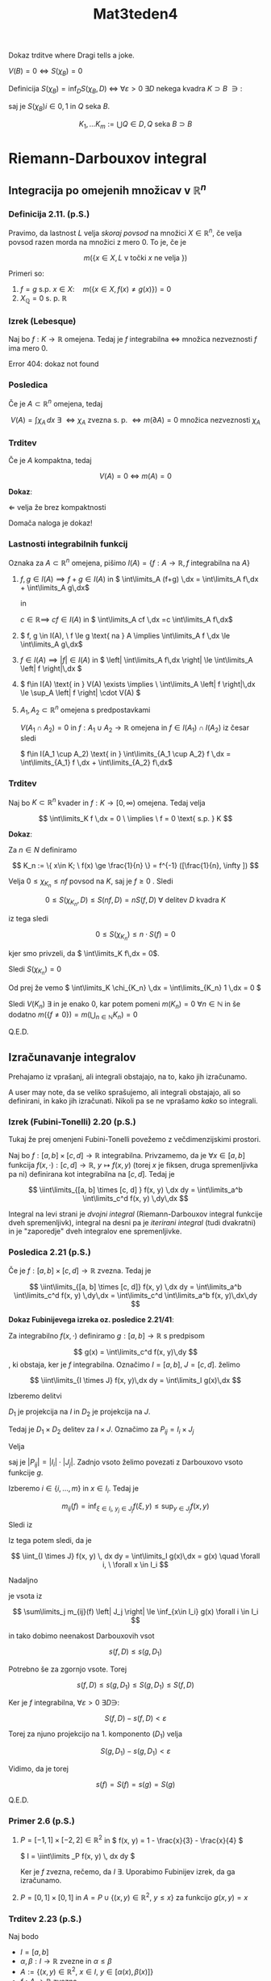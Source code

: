 #+title: Mat3teden4
#+startup: nolatexpreview
#+startup: entitiespretty nil
#+startup: show2levels
#+latex_header: \usepackage{amsmath} \usepackage{unicode-math}


Dokaz trditve where Dragi tells a joke.

\(  V(B) = 0 \iff S(\chi_B) = 0 \)

Definicija \(  S(\chi_B) = \inf_D S(\chi_B, D) \) \( \iff \) \(  \forall \varepsilon > 0 \ \exists D \) nekega kvadra \(  K \supset B \ \ni: \)

\begin{align*}
  S(\chi_B, D) & < \varepsilon \\
\sum\limits_{Q \in D} \left| Q \right| \sup_Q \chi_B &= \sum\limits_{Q\in D} \left| Q \right|
\end{align*}

saj je \(  S(\chi_B)i \in {0, 1} \) in \(  Q \) seka \(  B \).

\[ {K_1, \ldots K_m} := \bigcup {Q \in D, Q \text{ seka } B} \supset B
\]

* Riemann-Darbouxov integral
** Integracija po omejenih množicav v \( \mathbb{R}^{n} \)
*** Definicija 2.11. (p.S.)
Pravimo, da lastnost \(  L \) velja /skoraj povsod/ na množici \(  X \in \mathbb{R}^n \), če velja povsod razen morda na množici z mero 0. To je, če je

\[ m(\{x \in X, L \text{ v točki } x \text{ ne velja }\})
\]

Primeri so:
1) \(  f = g \text{ s.p. } x \in X: \quad m (\{x \in X, f(x) \not = g(x) \}) = 0 \)
2) \(  X_{\mathbb{Q}} = 0 \text{ s. p. } \mathbb{R} \)
*** Izrek (Lebesque)

Naj bo \(  f: K \to \mathbb{R} \) omejena. Tedaj je \(  f \) integrabilna \(  \iff \) množica nezveznosti \(  f \) ima mero 0.

Error 404: dokaz not found
*** Posledica

Če je \(  A \subset \mathbb{R}^n \) omejena, tedaj

\[ V(A) = \int\limits \chi_A\,dx \ \exists \ \iff \chi_A \text{ zvezna s. p. } \iff m(\partial A) = 0 \text{ množica nezveznosti } \chi_A
\]
*** Trditev

Če je \(  A \) kompaktna, tedaj

\[ V(A) = 0 \ \iff \ m(A) = 0
\]

*Dokaz*:

\(  \Leftarrow \) velja že brez kompaktnosti

Domača naloga je dokaz!
*** Lastnosti integrabilnih funkcij

Oznaka za \(  A \subset \mathbb{R}^n \) omejena, pišimo \(  I(A) = \{ f:A \to \mathbb{R}, f \text{ integrabilna na } A \} \)

1) \(  f, g \in I(A) \implies f + g \in I(A) \) in \(  \int\limits_A (f+g) \,dx  = \int\limits_A f\,dx + \int\limits_A g\,dx\)

   in

   \(  c\in \mathbb{R} \implies \ cf \in I(A)  \) in \(  \int\limits_A cf \,dx =c \int\limits_A f\,dx\)

2) \(  f, g \in I(A), \ f \le g \text{ na } A  \implies \int\limits_A f \,dx \le \int\limits_A g\,dx\)

3) \(  f\in I(A) \implies \left| f \right|  \in I(A) \) in \(  \left| \int\limits_A f\,dx \right| \le \int\limits_A \left| f \right|\,dx \)

4) \(  f\in I(A) \text{ in } V(A) \exists \implies \ \int\limits_A \left| f \right|\,dx \le \sup_A \left| f \right| \cdot V(A) \)

5) \(  A_1, A_2 \subset \mathbb{R}^n \) omejena s predpostavkami

   \(  V(A_1 \cap A_2) = 0 \) in \(  f: A_1 \cup A_2 \to \mathbb{R} \) omejena in \(  f\in I(A_1) \cap I(A_2) \) iz česar sledi

   \(  f\in I(A_1 \cup A_2) \text{ in } \int\limits_{A_1 \cup A_2} f \,dx = \int\limits_{A_1} f \,dx + \int\limits_{A_2} f\,dx\)

*** Trditev

Naj bo \(  K \subset \mathbb{R}^n \) kvader in \(  f: K \to [0, \infty) \) omejena. Tedaj velja

\[ \int\limits_K f \,dx = 0 \ \implies \  f = 0 \text{ s.p. } K
\]

*Dokaz*:

Za \(  n \in N \) definiramo

\[ K_n := \{ x\in K; \ f(x) \ge \frac{1}{n} \}  = f^{-1} ([\frac{1}{n}, \infty ])
\]

Velja \(  0 \le \chi_{K_n} \le nf \) povsod na \(  K \), saj je \(  f \ge 0 \) . Sledi

\[ 0 \le S(\chi_{K_n}, D) \le S(nf, D) = n S(f, D) \ \forall \text{ delitev } D \text{ kvadra } K
\]

iz tega sledi

\[ 0 \le S(\chi_{K_n})  \le n \cdot S(f) = 0
\]

kjer smo privzeli, da \(  \int\limits_K f\,dx  = 0\).

Sledi \(  S(\chi_{K_n}) = 0 \)

Od prej že vemo \(  \int\limits_K \chi_{K_n} \,dx  = \int\limits_{K_n} 1 \,dx = 0 \)

Sledi \(  V(K_n) \ \exists  \) in je enako 0, kar potem pomeni \(  m(K_n) = 0\  \forall n\in \mathbb{N}\) in še dodatno
\(  m(\{f \not = 0\}) = m(\bigcup_{n \in \mathbb{N}} K_n) = 0 \)

Q.E.D.
** Izračunavanje integralov

Prehajamo iz vprašanj, ali integrali obstajajo, na to, kako jih izračunamo.

A user may note, da se veliko sprašujemo, ali integrali obstajajo, ali so definirani, in kako jih izračunati. Nikoli pa se ne vprašamo /kako/ so integrali.
*** Izrek (Fubini-Tonelli) 2.20 (p.S.)

Tukaj že prej omenjeni Fubini-Tonelli povežemo z večdimenzijskimi prostori.

Naj bo \(  f: [a, b] \times [c, d] \to \mathbb{R} \) integrabilna. Privzamemo, da je \(  \forall x \in [a, b] \) funkcija \(  f(x, \cdot ): [c, d] \to \mathbb{R}, \  y \mapsto f(x, y) \) (torej \(  x \)  je fiksen, druga spremenljivka pa ni) definirana kot integrabilna na \(  [c, d] \). Tedaj je

\[ \iint\limits_{[a, b] \times [c, d] } f(x, y) \,dx dy = \int\limits_a^b \int\limits_c^d f(x, y) \,dy\,dx
\]

Integral na levi strani je /dvojni integral/ (Riemann-Darbouxov integral funkcije dveh spremenljivk), integral na desni pa je /iterirani integral/ (tudi dvakratni) in je "zaporedje" dveh integralov ene spremenljivke.
*** Posledica 2.21 (p.S.)

Če je \(  f:[a,b]\times [c, d] \to \mathbb{R} \) zvezna. Tedaj je

\[ \iint\limits_{[a, b] \times [c, d]} f(x, y) \,dx dy = \int\limits_a^b \int\limits_c^d f(x, y) \,dy\,dx = \int\limits_c^d \int\limits_a^b f(x, y)\,dx\,dy
\]

*Dokaz Fubinijevega izreka oz. posledice 2.21/41*:

Za integrabilno \(  f(x, \cdot) \) definiramo \(  g:[a, b] \to \mathbb{R} \) s predpisom

\[ g(x) =  \int\limits_c^d  f(x, y)\,dy
\]
, ki obstaja, ker je \(  f \) integrabilna. Označimo \(  I = [a, b], \ J = [c, d] \). želimo

\[ \iint\limits_{I \times J} f(x, y)\,dx dy = \int\limits_I g(x)\,dx
\]

Izberemo delitvi

\begin{align*}
  D_1 &= \{ I_i = [x_{i-1}, x_i]; \ i = 1, \ldots m\} && \text{ za } I \\
D_2 &= \{J_j = [y_{j - 1}, y_j]; \ j = 1, \ldots n \} && \text{ za } J
\end{align*}

\(  D_1 \) je projekcija na \(  I \) in \(  D_2 \) je projekcija na \(  J \).

Tedaj je \(  D_1 \times D_2 \) delitev za \(  I \times  J \). Označimo za \(  P_{ij} = I_i \times J_j \)

\begin{align*}
  m_{ij}(f) &= \inf_{P_{ij}} f \\
M_{ij}(f) &= \sup_{P_{ij}} f
\end{align*}

Velja

\begin{equation}
\label{eq:1}
 s(f, D) = \sum\limits_{i, j} m_{ij}(f) \left| P_{ij} \right| = \sum\limits_i \left( \sum\limits_j m_{ij}(f) \left| J_j \right| \right) \left| I_i \right|
\end{equation}

saj je \(  \left| P_{ij} \right| = \left| I_i \right| \cdot \left| J_j \right|  \). Zadnjo vsoto želimo povezati z Darbouxovo vsoto funkcije \(  g \).

Izberemo \(  i \in \{i, \ldots, m\} \) in \(  x \in I_i \). Tedaj je

\[ m_{ij}(f) = \inf_{\xi \in I_i, \ y_j \in J_j} f(\xi, y) \le \sup_{y\in J_j} f(x, y)
\]

Sledi iz \ref{eq:1}

\begin{align*}
   \sum\limits_j m_{ij}(f) \left| J_j \right| \le \sum\limits_j m_{j}(f(x, \cdot)) \left| J_j \right| &= s(f(x, \cdot), D_2)\\
& \le \int\limits_c^d f(x, y)\,dy
\end{align*}

Iz tega potem sledi, da je

\[ \iint_{I \times J} f(x, y) \, dx dy = \int\limits_I g(x)\,dx  = g(x) \quad \forall i, \ \forall x \in I_i
\]

Nadaljno

je vsota iz \ref{eq:1}

\[ \sum\limits_j m_{ij}(f) \left| J_j \right|  \le \inf_{x\in I_i} g(x)  \forall i \in I_i
\]

in tako dobimo neenakost Darbouxovih vsot

\[ s(f, D) \le s(g, D_1)
\]

Potrebno še za zgornjo vsote. Torej

\[ s(f, D) \le s(g, D_1) \le S(g, D_1) \le S(f, D)
\]

Ker je \(  f \) integrabilna, \(  \forall \varepsilon > 0 \ \exists D \ni \):

\[ S(f, D) - s(f, D) < \varepsilon
\]

Torej za njuno projekcijo na 1. komponento \(  (D_1) \) velja

\[ S(g, D_1) - s(g, D_1) < \varepsilon
\]

Vidimo, da je torej

\[ s(f) = S(f) = s(g) = S(g)
\]

Q.E.D.
*** Primer 2.6 (p.S.)

1) \(  P = [-1, 1] \times [-2, 2] \in \mathbb{R} ^2 \) in \(  f(x, y) = 1 - \frac{x}{3} - \frac{x}{4} \)

        \(  I = \iint\limits _P f(x, y) \, dx dy \)

        Ker je \(  f \) zvezna, rečemo, da \(  I \ \exists \). Uporabimo Fubinijev izrek, da ga izračunamo.

2)  \(  P = [0, 1] \times [0, 1] \) in
   \(  A = P \cup \{(x, y) \in \mathbb{R} ^2, \ y \le x\} \) za funkcijo \(  g(x, y) = x \)
*** Trditev 2.23 (p.S.)

Naj bodo

- \(  I = [a, b] \)
- \(  \alpha, \beta: I \to \mathbb{R} \) zvezne in \(  \alpha \le \beta \)
- \(  A := \{(x, y) \in \mathbb{R} ^2, \ x \in I, \ y \in [\alpha(x), \beta(x)]\} \)
- \(  f: A \to \mathbb{R} \) zvezna

Tedaj je

\[ \iint\limits_{A} f(x, y) \, dx dy = \int\limits_a^b \int\limits_{\alpha(x)}^{\beta(x)} f(x, y) \,dy\,dx
\]

*Dokaz*:

Ker sta \(  \alpha, \beta \) zvezni, sta na \(  [a, b] \) omejeni, zato obstaja pravokotnik \(  P \subset \mathbb{R}^2 \ \ni: \ A \subset P \). Definiramo \(  \tilde{f}: A \to \mathbb{R} \ \ni \)

\[ \tilde{f} (x, y) = \begin{cases}
f(x, y); (x, y) \in A \\
0; \text{ sicer }
\end{cases}
\]

oz. \(  \tilde{f} = f \chi_{A} \)

Točke nezveznosti funkcije \(  \tilde{f} \) so vsebovane v grafih funkcije \(  \alpha \) in \(  \beta \): \(  \Gamma_{\alpha} \cup \Gamma_{\beta} \). Vemo, da imata grafa prostornino 0 v \(  \mathbb{R}^2 \)torej jo ima tudi unija teh dveh grafov. Poslediċno je \(  \tilde{f} \) zvezna s.p. \(  P \), zato je integrabilna na \(  P \).

( \(  \{\text{ nezveznosti } \tilde{f} \} \subset \Gamma_{\alpha} \cup \Gamma_{\beta} \) in ima prostornino 0)



\begin{align*}
  \iint\limits_A f(x, y) \, dx \, dy &= \iint\limits_P \tilde{f}(x, y) \, dx  \,dy \\
&\stackrel{F.T.}{=} \int\limits_{a}^{b} \left( \int\limits_c^d \tilde{f} (x, y)\,dy \right) = \int\limits_a^b \int\limits_{\alpha(x)}^{\beta(x)}f(x, y) \,dy\,dx
\end{align*}

Upoštevamo \(  \forall x \in [a, b] \) je \(  \tilde{f}(x, \cdot) \)  odsekoma zvezna na \(  [c, d] \), zato je integrabilna.

\[ \int\limits_c^d \tilde{f} (x, \cdot) \,dx  = \int\limits_c^{\alpha(x)} 0 \,dx + \int\limits_{\alpha(x)}^{\beta(x)}\,dx = \int\limits_{\beta(x)}^{d} 0 \,dx
\]

Q.E.D.
*** Primer 2.7 (p.S.)
** Posplošitev na višje dimenzije
*** Izrek 2.24 (p.S.)

- \(  A \subset \mathbb{R}^n, \ B \subset \mathbb{R}^n \) kvadra
- \(  f:A \times B  \to \mathbb{R} \) integrabilna
- \(  f(x, \cdot) \) integrabilna na \(  B \ \forall x \in A\)

  iz  česar sledi

\[  \iint\limits_{A\times B} f \, dx \, dy = \int\limits_A \left( \int\limits_B f(x, y) \,dx \right)\,dx
\]
*** Trojni integral

\(  F: K = [a, b] \times [c, d] \times [e, f] \to \mathbb{R}] \) zvezna

\[ \iiint\limits_K F(x, y, z) = \iint\limits_{[a, b] \times [c, d]} \left( \int\limits_e^f\,dx( F(x, y, z) \, dz \right) \, dx \, dy = \int\limits_a^b \left( \int\limits_c^d \left( \int\limits_e^f F(x, y, z) \,dz \right)\,dy \right)\,dx
\]
*** Trditev

- \(  A\subset \mathbb{R} ^2 \) ima ploščino
- \(  \alpha, \beta: A \to \mathbb{R} \) zvezna in \(  \alpha < \beta \)
- \(  B := \{(x, y, z), \in A \times \mathbb{R}, \alpha(x, y) \le y \le \beta(x, y) \} \)
- \(  f: B \to \mathbb{R} \) je zvezna

\[ \iiint\limits_B f(x, y, z) \, dV = \iint\limits_A \left( \int_{\alpha(x, y)}^{\beta(x, y)} f(x, y, z) \, dz  \right) \, dy \, dx
\]
*** Primer 2.8 (p.S.) /-ish/

1) \(  \iiint_{[0, 1] \times [-1, 1] \times [2, 5]} (x + y + z) \, dx \, dy \, dz = \int\limits_0^1 \int\limits_{-1}^1 \int\limits_2^5 (x + y + z)\,dz\,dy\,dx \)
   Dragi je vzel primer 2.8 (p.S.) in ker so mu bile dane številke dolgočasne, jih je spremenil. Izračunaj sam.
2) Naj bo \(  T \) tetraeder z oglišči \(  (0, 0, 0), \ (1, 0, 0), \ (0, 1, 0), \ (0, 0, 1) \).
   \[ \iiint\limits_T f(x, y, z) \, dV  = \iint\limits_A \left( \int\limits_0^{1 - x - y} f(x, y, z) \,dz \right) \, dx \, dy
   \]

   Za razliko o navadnih stvari, je tokrat funkcija \(  f(x, y, z) \) prepuščena bralcu in ne dokaz.
** Uvedba nove spremenljivke 2024/10/23

v 1D integralu.

Spomnimo se, da se nova spremenljivka uvede kot

\[ \int\limits_a^b f(x) \,dx  = \int\limits_{\varphi^{-1} (a)}^{ \varphi^{-1}(b)} f(\varphi(t)) \cdot \varphi' (t)\,dt
\]

Vidimo, da se integracijsko območje in ostale stvari spremenijo

\begin{align*}
  I = [a, b] &\rightarrow [\varphi^{-1} (a),  \varphi^{-1} (b)] \\
f &\rightarrow f \circ \varphi \cdot \varphi ' = g \\
\int\limits_I f(x) \,dx = \int\limits_J g(t)\,dt
\end{align*}

*** Definicija 2.15 (p.S.)

Naj bo \(  U^{\text{odp}} \subset \mathbb{R}^n \) in \(  \varphi_1, \ldots \varphi_m: U \to \mathbb{R} \) parcialno odvedljiva na vse spremenljivke. /Jacobijevo matriko/ za \(  \varphi := (\varphi_1, \ldots \varphi_m) \) definiramo kot

\[ J\varphi = \begin{bmatrix}
\frac{\partial \varphi_1 }{\partial x_1}  & \ldots  & \frac{\partial \varphi_1 }{\partial x_m}  \\
\vdots  & \ddots  & \vdots  \\
\frac{\partial \varphi_m }{\partial x_1}  & \ldots  & \frac{\partial \varphi_m }{\partial x_m}
\end{bmatrix}
\]
*** Primeri za \(  m = n \)

Za \(  n = 1 \) in \(  n = 2 \)
*** Polarne koordinate v \(  \mathbb{R} ^2 \)

Definicija in Jakobijeva matrika.
*** Izrek 2.28 (p.S.)

Naj bo

- \(  A \subset \mathbb{R}^n \) omejena množica s prostornino
- \(  \varphi: A \to \mathbb{R}^n \) injektivna in razreda \(  C^1 \)
- \(  \det J\varphi (x) \not = 0 \ \forall x \in A \)
- \(  x \mapsto \det J\varphi (x)  \) omejena in različna od 0
- \(  \varphi(A) \) je odprta v \(  \mathbb{R}^n \) s prostornino
- \(  f \varphi(A) \to \mathbb{R} \) integrabilna

Tedaj je tudi \(  x \mapsto f(\varphi(x)) \left| \det J\varphi(x) \right| \) integrabilna na \(  A \) in velja

\[ \int\limits_{\varphi(A)} \,dx  = \int\limits_A f(\varphi(x))  \left| \det J\varphi(x) \right|\,dx
\]

To je formula za uvedbo nove spremenljivke v večkratnih integralih.

(Skica) *Dokaz* (a):

Obravnavamo primer, ko je \(  n = 2 \) in je \(  A \) pravokotnik in \(  f \) naj bo zvezna. Naj bo \(  \{P_j\} \) neka delitev za naš pravokotnik \(  A \). Velja

\[ \iint\limits_{\varphi(A)} f(x, y) \, dx \, dy  = \sum\limits_j \iint\limits_{\varphi(P_j)}
\]

Pri tej enakosti upoštevamo injektivnost.

Nadalje lahko zapišemo kot

\begin{align*}
  &= \sum\limits_j \left\langle f \right\rangle_{\varphi(P_j)} \left| \varphi(P_j) \right|
\end{align*}

kjer je \(  \left\langle f \right\rangle_Q = \frac{1}{\left| Q \right|} \int\limits_Q f\,dx\) povprečje med \(  f \) in \(  Q \).

Velja prva ugotovitev:

\[ \left\langle f \right\rangle _{\varphi(P_j} = f(\varphi(u_j, v_j))
\]

za neke \(  (u_j, v_j) \in P_j \)

in druga ugotovitev:

[[file:jacobi_dokaz.svg]]

Naš pravokotnik se, ko je dovolj majhno slika v paralelogram.

Velja, da je \(  \left| \varphi(P_j) \right| \approx \left| \text{ paralelograma } \right|\).

\begin{align*}
  = \left| (\varphi(u + \Delta u, v) - \varphi(u, v)) \times (\varphi(u, v + \Delta v) - \varphi(u, v)) \right| &= \frac{\partial \varphi}{\partial u} (u, v) \Delta u \times \frac{\partial \varphi}{\partial v} (u, v) \Delta v \\
&= \left| \varphi_u \times \varphi_v \right| \Delta u \Delta v \\
&= \begin{vmatrix}
(\varphi_1)_u & (\varphi_1)_v \\
(\varphi_2)_u & (\varphi_2)_v
 \end{vmatrix} = \left| \det J \varphi \right|
\end{align*}

Iz tega potem sledi, da je

\[ \iint\limits_{\varphi(A)} f(x, y) \, dx \, dy = \sum\limits_j f(\varphi(x, y)) \left| \det J \varphi(x, y) \right| \Delta u \Delta v
\]

To je Riemannova vsota za funkcijo \(  f \circ \varphi \left| \det J \varphi \right| \). \(  \Delta u \Delta v \) je velikost delilnega pravokotnika za \(  A \). Posledično v limiti dobimo

\[ \int\limits_A f \circ \varphi \left| \det J \varphi \right|\,dx = \int\limits_A f(\varphi(\xi, \eta)) \left| \det J \varphi (\xi, \eta) \right| \,d\xi \, d\eta
\]

Q.E.D. -ish

Opomba:

\(  \Lambda : \mathbb{R}^n \to \mathbb{R}^n  \) linearna, kaj je potem \(  J\Lambda = ? \).

Potem je definirana Jacobijeva matrika kot

\[ J \Lambda = \left[ \frac{\partial \Lambda_j}{\partial k}  \right]
\]

za \(  \Lambda_j: \mathbb{R}^n \to \mathbb{R} \) linearna. \(  \Lambda_j (x_1, \ldots x_n) = c_1^j x_1 + \ldots c_n^j x_k \) in to pomeni, da je odvod enak

\[ \frac{\partial \Lambda_j}{\partial x_k} = c_k^i
\]

Kar pomeni, da je Jacobijeva matrika enaka \(  J\Lambda = \left[ c_k^j \right] = \Lambda \).
*** Primer

Imamo vektorje

\begin{align*}
  v_1 &= (1, 1, 1) \\
v_2 &= (2, 3, 1) \\
v_3 &= (0, 1, 1)
\end{align*}

Volumen paralelipeda, ki ga natejujejo vektorji \(  v_1, v_2, v_3 \).

Naj bodo \(  v_1, v_2, v_3 \) standardni bazni vektorji. Velja \(  T \hat{e}_j = \mathbf{v}_j \), če je

\[ T = \begin{bmatrix}
1 & 2 & 0 \\
1 & 3 & 1 \\
1 & 1 & 1
       \end{bmatrix}
\]

in \(  P = T(K); \ K = [0,1] \times [0,1] \times [0, 1] \).

Definiramo \(  P \) kot \(  P = \{\sum\limits_{j = 1}^3 \lambda_j \mathbf{v}_j; \ \lambda_j \in [0, 1] \} \)

Ker velja \(  T \hat{e}_j = \mathbf{v}_j \) je potem vsota v množici P enaka

\[ T(\sum\limits_j \lambda_j \hat{e}_j)  = T (\{\sum\limits_{j = 1}^3\lambda_j \hat{e}_j; \ \lambda_j \in [0,1] \})= K
\]

To pomeni, da je prostornina enaka

\begin{align*}
  V(P) &= \iiint\limits_P 1 \, \mathrm{dV} = \iiint\limits_{T(K)} 1 \, \mathrm{dV} \\
&= \iiint\limits_K 1 \left| \det JT \right| = \left| \det (T) \right| \iiint\limits_K 1 = \left| \det T \right| = 2
\end{align*}

ker je \(  V(K) = 1 \)
*** Primer - ploščina enotskega kroga

\begin{align*}
  \iint\limits_{\{x ^2 + y ^2 \le 1\}} 1 \, \mathrm{dx} \mathrm{dy} &= \int\limits_0^{2 \pi} \int\limits_0^1 1 \cdot r \,dr\,d\varphi \\
&= 2 \pi \cdot \frac{1}{2} = \pi
\end{align*}
*** Cilindrične koordinate v \(  \mathbb{R}^3 \)

V grobem: polarne koordinate v \(  \mathbb{R} ^2 \times (\text{ kartezične v } \mathbb{R}) \).


\begin{align*}
  x &= r \cos \varphi \\
y &= r \sin \varphi \\
z &= z
\end{align*}

#+begin_quote
Zakaj so cilindrične? Ker se bolje sliši kot polravninske. To je moj ad hoc odgovor na to vprašanje.
#+end_quote
Lp in lep pozdrav, Dragi.

Jacobijeva matrika je \(  \left| \det J \varphi \right|  = r\)
*** Primer

Vzamemo \(  0 < \rho \le R \). Naj bo \(  \Omega \subset \mathbb{R}^3 \) območje omejeno z

\begin{align*}
  x ^2 + y ^2 + z ^2 &= R ^2 \\
x ^2 + y ^2 &= \rho ^2
\end{align*}

Natančneje leži znotraj krogle in valja.

Zanima nas \(  V (\Omega) \), kar je presek krogle z radijem R in cilindra z radijem \(  \rho \)

\begin{align*}
  V(\Omega) &= \iiint\limits_{\Omega} 1 \, \mathrm{dx} \, \mathrm{dy}\, \mathrm{dz} \\
&\stackrel{\text{cilindrične}}{=} \int\limits_0^{\pi} \int\limits_0^{\rho} \int\limits_{-\sqrt{R ^2 - r ^2}}^{\sqrt{R ^2 - r ^2}}r \, \mathrm{dz}\, \mathrm{dr}\, \mathrm{d}\varphi \\
&= \ldots = \frac{4 \pi R ^3}{3} \left( 1 - \left[ 1 - (\frac{\rho}{R}) ^2 \right] ^{\frac{3}{2}} \right))
\end{align*}
